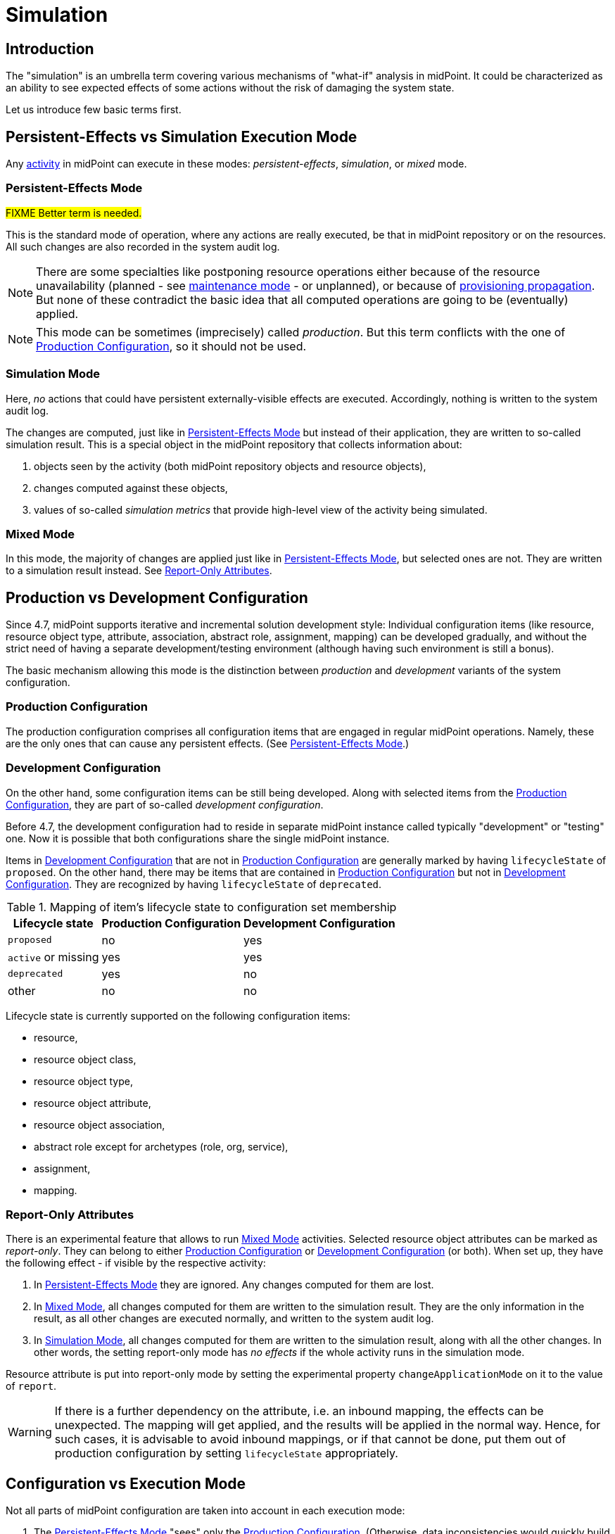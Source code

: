 = Simulation
:page-toc: top
:page-since: "4.7"
:page-midpoint-feature: true
:page-alias: { "parent" : "/midpoint/features/current/" }
:page-upkeep-status: green

== Introduction

The "simulation" is an umbrella term covering various mechanisms of "what-if" analysis in midPoint.
It could be characterized as an ability to see expected effects of some actions without the risk of damaging the system state.

Let us introduce few basic terms first.

== Persistent-Effects vs Simulation Execution Mode

Any xref:/midpoint/reference/tasks/activities/[activity] in midPoint can execute in these modes: _persistent-effects_, _simulation_, or _mixed_ mode.

=== Persistent-Effects Mode

#FIXME Better term is needed.#

This is the standard mode of operation, where any actions are really executed, be that in midPoint repository or on the resources.
All such changes are also recorded in the system audit log.

NOTE: There are some specialties like postponing resource operations either because of the resource unavailability (planned - see xref:/midpoint/reference/resources/maintenance-state/[maintenance mode] - or unplanned), or because of xref:/midpoint/reference/resources/propagation/[provisioning propagation].
But none of these contradict the basic idea that all computed operations are going to be (eventually) applied.

NOTE: This mode can be sometimes (imprecisely) called _production_.
But this term conflicts with the one of <<Production Configuration>>, so it should not be used.

=== Simulation Mode

Here, _no_ actions that could have persistent externally-visible effects are executed.
Accordingly, nothing is written to the system audit log.

The changes are computed, just like in <<Persistent-Effects Mode>> but instead of their application, they are written to so-called simulation result.
This is a special object in the midPoint repository that collects information about:

. objects seen by the activity (both midPoint repository objects and resource objects),
. changes computed against these objects,
. values of so-called _simulation metrics_ that provide high-level view of the activity being simulated.

=== Mixed Mode

In this mode, the majority of changes are applied just like in <<Persistent-Effects Mode>>, but selected ones are not.
They are written to a simulation result instead.
See <<Report-Only Attributes>>.

== Production vs Development Configuration

Since 4.7, midPoint supports iterative and incremental solution development style:
Individual configuration items (like resource, resource object type, attribute, association, abstract role, assignment, mapping) can be developed gradually, and without the strict need of having a separate development/testing environment (although having such environment is still a bonus).

The basic mechanism allowing this mode is the distinction between _production_ and _development_ variants of the system configuration.

=== Production Configuration

The production configuration comprises all configuration items that are engaged in regular midPoint operations.
Namely, these are the only ones that can cause any persistent effects.
(See <<Persistent-Effects Mode>>.)

=== Development Configuration

On the other hand, some configuration items can be still being developed.
Along with selected items from the <<Production Configuration>>, they are part of so-called _development configuration_.

Before 4.7, the development configuration had to reside in separate midPoint instance called typically "development" or "testing" one.
Now it is possible that both configurations share the single midPoint instance.

Items in <<Development Configuration>> that are not in <<Production Configuration>> are generally marked by having `lifecycleState` of `proposed`.
On the other hand, there may be items that are contained in <<Production Configuration>> but not in <<Development Configuration>>.
They are recognized by having `lifecycleState` of `deprecated`.

.Mapping of item's lifecycle state to configuration set membership
[%autowidth]
[%header]
|===
| Lifecycle state | Production Configuration | Development Configuration
| `proposed` | no | yes
| `active` or missing | yes | yes
| `deprecated` | yes | no
| other | no | no
|===

Lifecycle state is currently supported on the following configuration items:

- resource,
- resource object class,
- resource object type,
- resource object attribute,
- resource object association,
- abstract role except for archetypes (role, org, service),
- assignment,
- mapping.

=== Report-Only Attributes

There is an experimental feature that allows to run <<Mixed Mode>> activities.
Selected resource object attributes can be marked as _report-only_.
They can belong to either <<Production Configuration>> or <<Development Configuration>> (or both).
When set up, they have the following effect - if visible by the respective activity:

. In <<Persistent-Effects Mode>> they are ignored. Any changes computed for them are lost.
. In <<Mixed Mode>>, all changes computed for them are written to the simulation result.
They are the only information in the result, as all other changes are executed normally, and written to the system audit log.
. In <<Simulation Mode>>, all changes computed for them are written to the simulation result, along with all the other changes.
In other words, the setting report-only mode has _no effects_ if the whole activity runs in the simulation mode.

Resource attribute is put into report-only mode by setting the experimental property `changeApplicationMode` on it to the value of `report`.

WARNING: If there is a further dependency on the attribute, i.e. an inbound mapping, the effects can be unexpected.
The mapping will get applied, and the results will be applied in the normal way.
Hence, for such cases, it is advisable to avoid inbound mappings, or if that cannot be done, put them out of production configuration by setting `lifecycleState` appropriately.

== Configuration vs Execution Mode

Not all parts of midPoint configuration are taken into account in each execution mode:

. The <<Persistent-Effects Mode>> "sees" only the <<Production Configuration>>.
(Otherwise, data inconsistencies would quickly build up.)
. The <<Simulation Mode>> can be defined that it either sees <<Production Configuration>> or <<Development Configuration>>.
. The <<Mixed Mode>> uses <<Production Configuration>> with special treatment of <<Report-Only Attributes>>.

To summarize:

[%autowidth]
[%header]
|===
| Execution mode \ Configuration seen | Production Configuration | Development Configuration
| Persistent-effects mode | yes | no
| Simulation mode with production config | yes | no
| Simulation mode with development config | no | yes
| Mixed mode | yes (with report-only attributes) | no
|===
